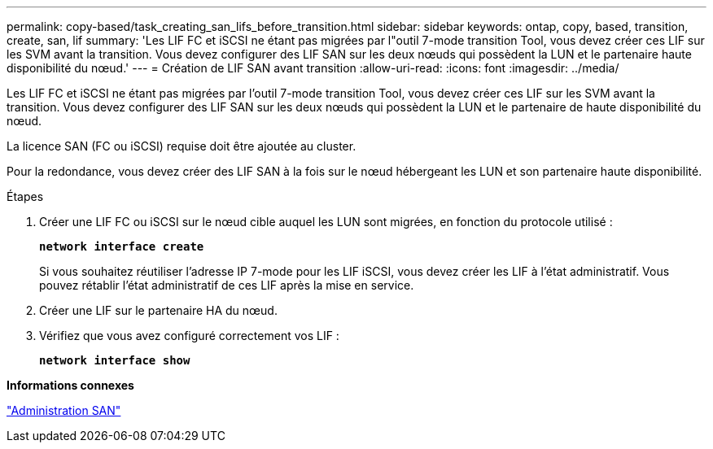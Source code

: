 ---
permalink: copy-based/task_creating_san_lifs_before_transition.html 
sidebar: sidebar 
keywords: ontap, copy, based, transition, create, san, lif 
summary: 'Les LIF FC et iSCSI ne étant pas migrées par l"outil 7-mode transition Tool, vous devez créer ces LIF sur les SVM avant la transition. Vous devez configurer des LIF SAN sur les deux nœuds qui possèdent la LUN et le partenaire haute disponibilité du nœud.' 
---
= Création de LIF SAN avant transition
:allow-uri-read: 
:icons: font
:imagesdir: ../media/


[role="lead"]
Les LIF FC et iSCSI ne étant pas migrées par l'outil 7-mode transition Tool, vous devez créer ces LIF sur les SVM avant la transition. Vous devez configurer des LIF SAN sur les deux nœuds qui possèdent la LUN et le partenaire de haute disponibilité du nœud.

La licence SAN (FC ou iSCSI) requise doit être ajoutée au cluster.

Pour la redondance, vous devez créer des LIF SAN à la fois sur le nœud hébergeant les LUN et son partenaire haute disponibilité.

.Étapes
. Créer une LIF FC ou iSCSI sur le nœud cible auquel les LUN sont migrées, en fonction du protocole utilisé :
+
`*network interface create*`

+
Si vous souhaitez réutiliser l'adresse IP 7-mode pour les LIF iSCSI, vous devez créer les LIF à l'état administratif. Vous pouvez rétablir l'état administratif de ces LIF après la mise en service.

. Créer une LIF sur le partenaire HA du nœud.
. Vérifiez que vous avez configuré correctement vos LIF :
+
`*network interface show*`



*Informations connexes*

https://docs.netapp.com/ontap-9/topic/com.netapp.doc.dot-cm-sanag/home.html["Administration SAN"]
